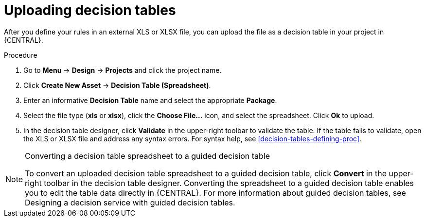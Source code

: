 [id='decision_tables_upload_proc']
= Uploading decision tables

After you define your rules in an external XLS or XLSX file, you can upload the file as a decision table in your project in {CENTRAL}.

.Procedure
. Go to *Menu* -> *Design* -> *Projects* and click the project name.
. Click *Create New Asset* -> *Decision Table (Spreadsheet)*.
. Enter an informative *Decision Table* name and select the appropriate *Package*.
. Select the file type (*xls* or *xlsx*), click the *Choose File...* icon, and select the spreadsheet. Click *Ok* to upload.
. In the decision table designer, click *Validate* in the upper-right toolbar to validate the table. If the table fails to validate, open the XLS or XLSX file and address any syntax errors. For syntax help, see xref:decision-tables-defining-proc[].

.Converting a decision table spreadsheet to a guided decision table
[NOTE]
====
To convert an uploaded decision table spreadsheet to a guided decision table, click *Convert* in the upper-right toolbar in the decision table designer. Converting the spreadsheet to a guided decision table enables you to edit the table data directly in {CENTRAL}. For more information about guided decision tables, see Designing a decision service with guided decision tables.
====
